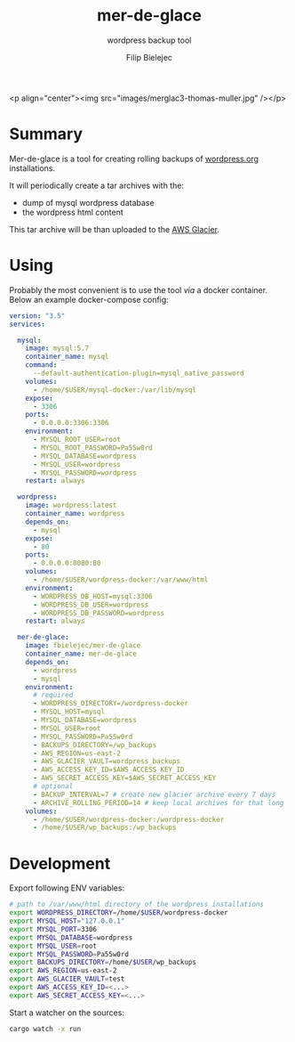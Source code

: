#+TITLE:       mer-de-glace
#+SUBTITLE:    wordpress backup tool
#+AUTHOR:      Filip Bielejec
#+EMAIL:       (concat "fbielejec" at-sign "gmail.com")
#+DESCRIPTION: tool written in Rust to create backups of wordpress.org installations
#+KEYWORDS:    rust, docker, wordpress, mySQL, mariadb, wordpress.org
#+LANGUAGE:    en
#+OPTIONS:     H:4 num:nil toc:2 p:t

#+HTML_LINK_HOME: https://www.blog.nodrama.io/

# [[file:images/merglac3-thomas-muller.jpg]]

<p align="center"><img src="images/merglac3-thomas-muller.jpg" /></p>

* Summary
Mer-de-glace is a tool for creating rolling backups of [[https://wordpress.org/][wordpress.org]] installations.

It will periodically create a tar archives with the:
- dump of mysql wordpress database
- the wordpress html content

This tar archive will be than uploaded to the [[https://aws.amazon.com/glacier/][AWS Glacier]].

* Using

Probably the most convenient is to use the tool /via/ a docker container. Below an example docker-compose config:

#+BEGIN_SRC yaml
version: "3.5"
services:

  mysql:
    image: mysql:5.7
    container_name: mysql
    command:
      --default-authentication-plugin=mysql_native_password
    volumes:
      - /home/$USER/mysql-docker:/var/lib/mysql
    expose:
      - 3306
    ports:
      - 0.0.0.0:3306:3306
    environment:
      - MYSQL_ROOT_USER=root
      - MYSQL_ROOT_PASSWORD=Pa55w0rd
      - MYSQL_DATABASE=wordpress
      - MYSQL_USER=wordpress
      - MYSQL_PASSWORD=wordpress
    restart: always

  wordpress:
    image: wordpress:latest
    container_name: wordpress
    depends_on:
      - mysql
    expose:
      - 80
    ports:
      - 0.0.0.0:8080:80
    volumes:
      - /home/$USER/wordpress-docker:/var/www/html
    environment:
      - WORDPRESS_DB_HOST=mysql:3306
      - WORDPRESS_DB_USER=wordpress
      - WORDPRESS_DB_PASSWORD=wordpress
    restart: always

  mer-de-glace:
    image: fbielejec/mer-de-glace
    container_name: mer-de-glace
    depends_on:
      - wordpress
      - mysql
    environment:
      # required
      - WORDPRESS_DIRECTORY=/wordpress-docker
      - MYSQL_HOST=mysql
      - MYSQL_DATABASE=wordpress
      - MYSQL_USER=root
      - MYSQL_PASSWORD=Pa55w0rd
      - BACKUPS_DIRECTORY=/wp_backups
      - AWS_REGION=us-east-2
      - AWS_GLACIER_VAULT=wordpress_backups
      - AWS_ACCESS_KEY_ID=$AWS_ACCESS_KEY_ID
      - AWS_SECRET_ACCESS_KEY=$AWS_SECRET_ACCESS_KEY
      # optional
      - BACKUP_INTERVAL=7 # create new glacier archive every 7 days
      - ARCHIVE_ROLLING_PERIOD=14 # keep local archives for that long
    volumes:
      - /home/$USER/wordpress-docker:/wordpress-docker
      - /home/$USER/wp_backups:/wp_backups
#+END_SRC

* Development

Export following ENV variables:

#+BEGIN_SRC bash
# path to /var/www/html directory of the wordpress installations
export WORDPRESS_DIRECTORY=/home/$USER/wordpress-docker
export MYSQL_HOST="127.0.0.1"
export MYSQL_PORT=3306
export MYSQL_DATABASE=wordpress
export MYSQL_USER=root
export MYSQL_PASSWORD=Pa55w0rd
export BACKUPS_DIRECTORY=/home/$USER/wp_backups
export AWS_REGION=us-east-2
export AWS_GLACIER_VAULT=test
export AWS_ACCESS_KEY_ID=<...>
export AWS_SECRET_ACCESS_KEY=<...>
#+END_SRC

Start a watcher on the sources:

#+BEGIN_SRC bash
cargo watch -x run
#+END_SRC
